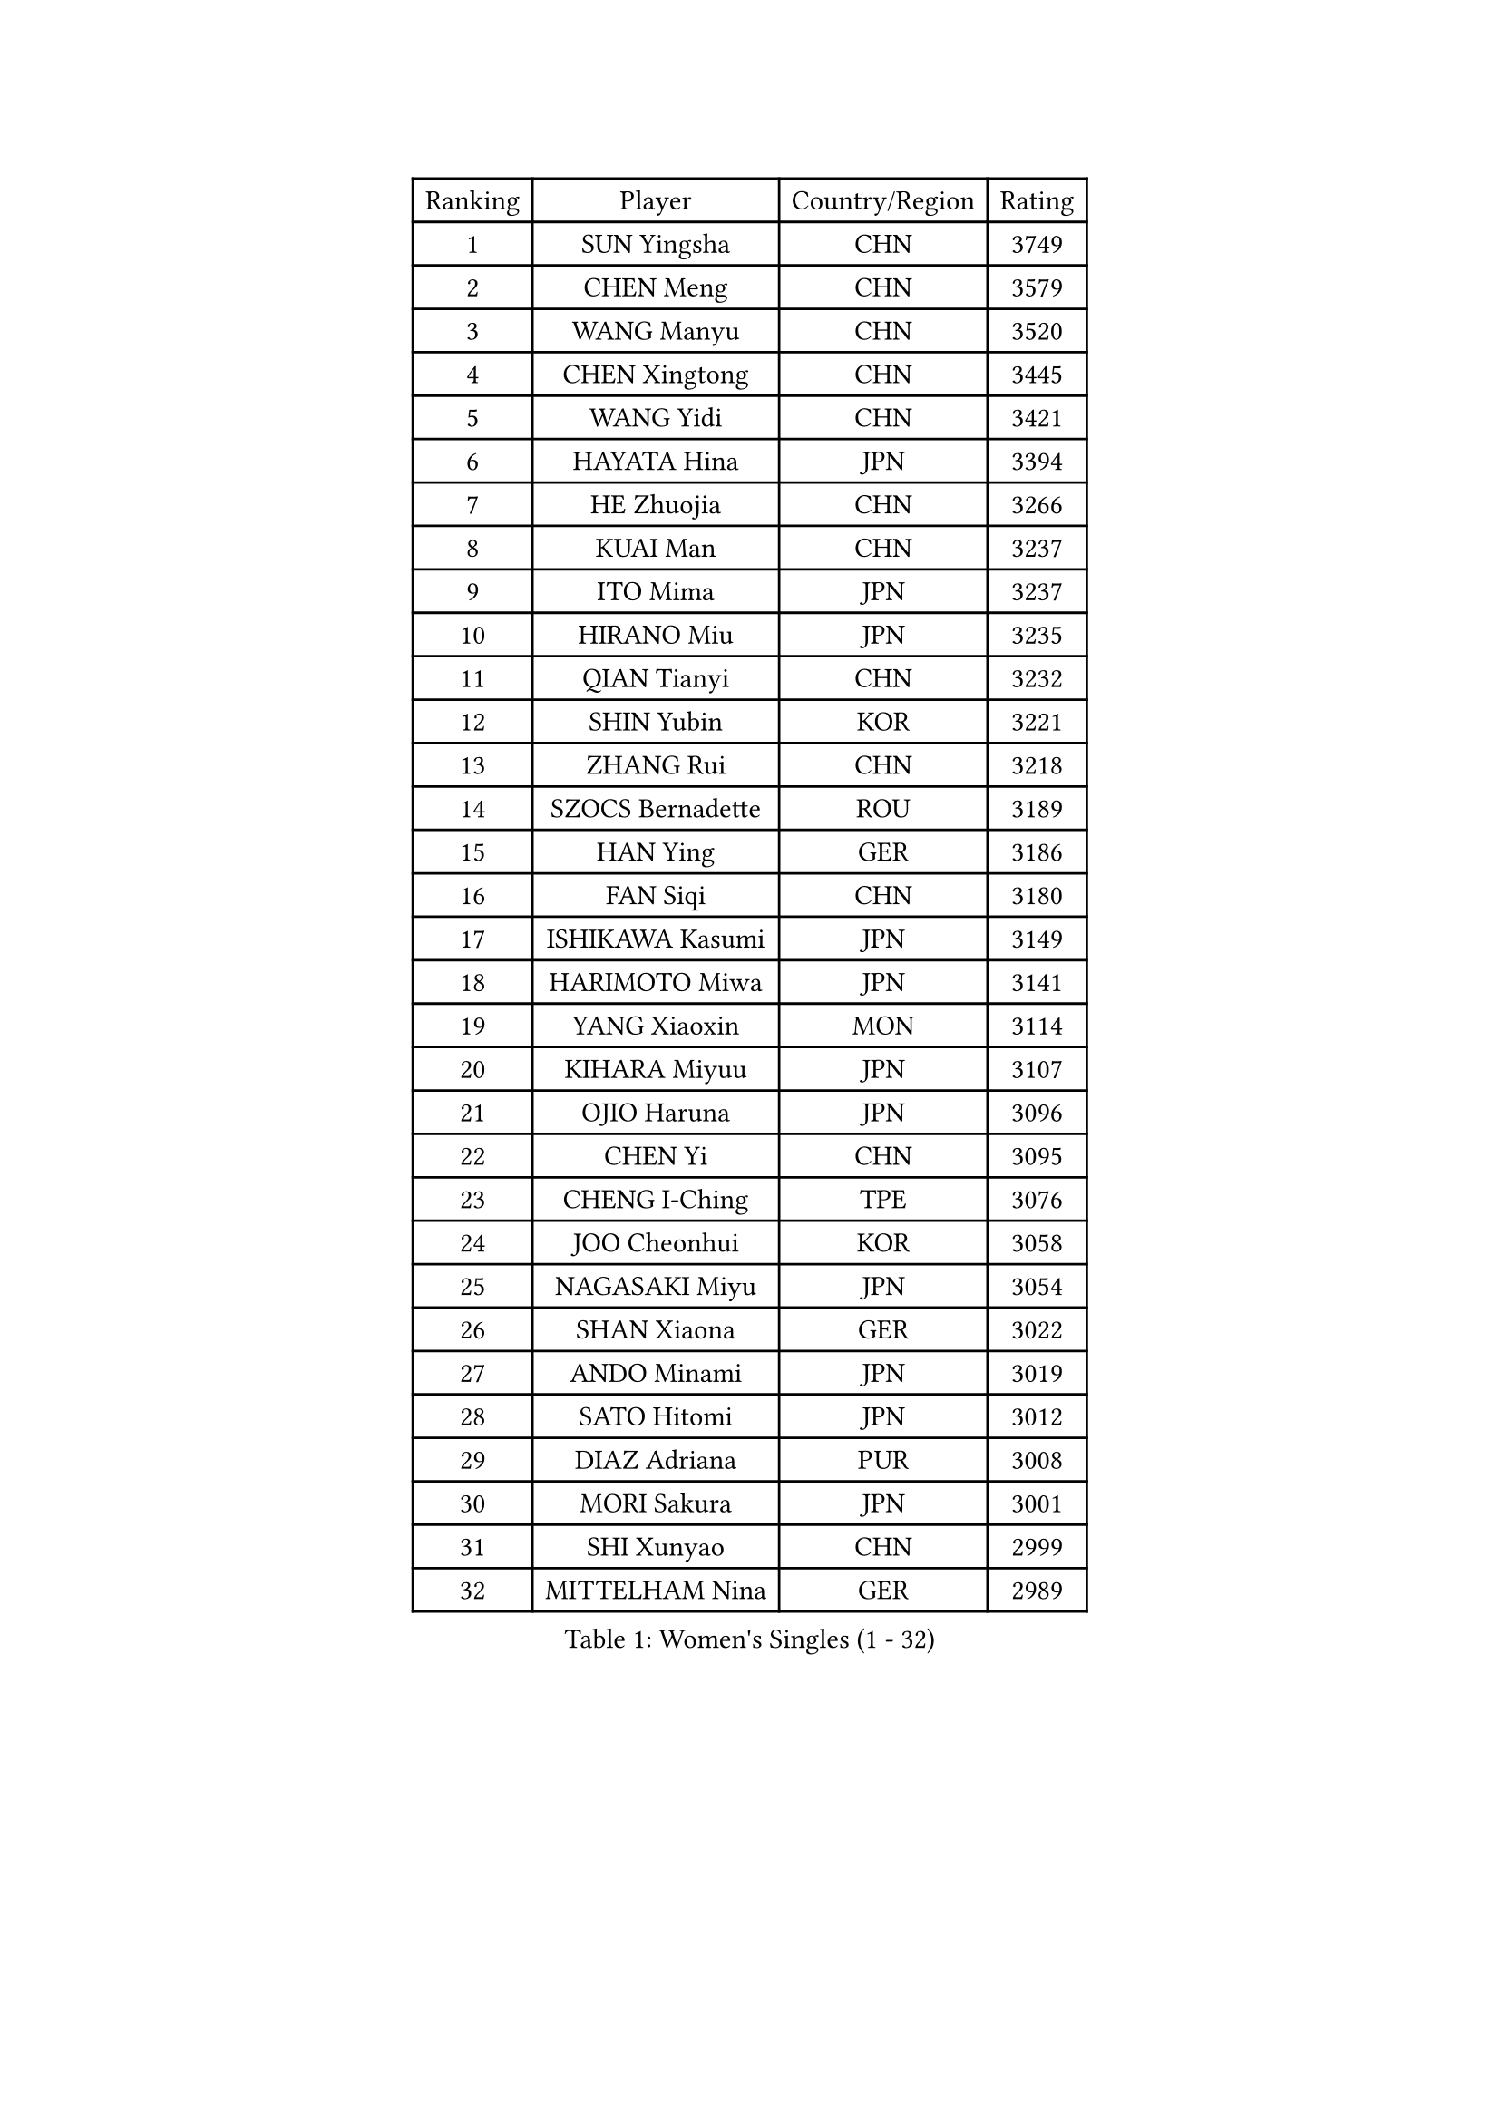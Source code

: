 
#set text(font: ("Courier New", "NSimSun"))
#figure(
  caption: "Women's Singles (1 - 32)",
    table(
      columns: 4,
      [Ranking], [Player], [Country/Region], [Rating],
      [1], [SUN Yingsha], [CHN], [3749],
      [2], [CHEN Meng], [CHN], [3579],
      [3], [WANG Manyu], [CHN], [3520],
      [4], [CHEN Xingtong], [CHN], [3445],
      [5], [WANG Yidi], [CHN], [3421],
      [6], [HAYATA Hina], [JPN], [3394],
      [7], [HE Zhuojia], [CHN], [3266],
      [8], [KUAI Man], [CHN], [3237],
      [9], [ITO Mima], [JPN], [3237],
      [10], [HIRANO Miu], [JPN], [3235],
      [11], [QIAN Tianyi], [CHN], [3232],
      [12], [SHIN Yubin], [KOR], [3221],
      [13], [ZHANG Rui], [CHN], [3218],
      [14], [SZOCS Bernadette], [ROU], [3189],
      [15], [HAN Ying], [GER], [3186],
      [16], [FAN Siqi], [CHN], [3180],
      [17], [ISHIKAWA Kasumi], [JPN], [3149],
      [18], [HARIMOTO Miwa], [JPN], [3141],
      [19], [YANG Xiaoxin], [MON], [3114],
      [20], [KIHARA Miyuu], [JPN], [3107],
      [21], [OJIO Haruna], [JPN], [3096],
      [22], [CHEN Yi], [CHN], [3095],
      [23], [CHENG I-Ching], [TPE], [3076],
      [24], [JOO Cheonhui], [KOR], [3058],
      [25], [NAGASAKI Miyu], [JPN], [3054],
      [26], [SHAN Xiaona], [GER], [3022],
      [27], [ANDO Minami], [JPN], [3019],
      [28], [SATO Hitomi], [JPN], [3012],
      [29], [DIAZ Adriana], [PUR], [3008],
      [30], [MORI Sakura], [JPN], [3001],
      [31], [SHI Xunyao], [CHN], [2999],
      [32], [MITTELHAM Nina], [GER], [2989],
    )
  )#pagebreak()

#set text(font: ("Courier New", "NSimSun"))
#figure(
  caption: "Women's Singles (33 - 64)",
    table(
      columns: 4,
      [Ranking], [Player], [Country/Region], [Rating],
      [33], [TAKAHASHI Bruna], [BRA], [2972],
      [34], [JEON Jihee], [KOR], [2964],
      [35], [LIU Weishan], [CHN], [2956],
      [36], [SUH Hyo Won], [KOR], [2954],
      [37], [LIU Jia], [AUT], [2944],
      [38], [ZENG Jian], [SGP], [2934],
      [39], [YUAN Jia Nan], [FRA], [2933],
      [40], [NI Xia Lian], [LUX], [2929],
      [41], [XU Yi], [CHN], [2929],
      [42], [GUO Yuhan], [CHN], [2924],
      [43], [QIN Yuxuan], [CHN], [2922],
      [44], [WANG Xiaotong], [CHN], [2915],
      [45], [LI Yake], [CHN], [2914],
      [46], [ZHU Chengzhu], [HKG], [2913],
      [47], [LEE Zion], [KOR], [2898],
      [48], [SAMARA Elizabeta], [ROU], [2893],
      [49], [BERGSTROM Linda], [SWE], [2888],
      [50], [KIM Hayeong], [KOR], [2885],
      [51], [LEE Eunhye], [KOR], [2883],
      [52], [WU Yangchen], [CHN], [2877],
      [53], [YU Fu], [POR], [2877],
      [54], [SAWETTABUT Suthasini], [THA], [2868],
      [55], [YANG Ha Eun], [KOR], [2862],
      [56], [WANG Amy], [USA], [2856],
      [57], [PARANANG Orawan], [THA], [2851],
      [58], [POLCANOVA Sofia], [AUT], [2845],
      [59], [BATRA Manika], [IND], [2843],
      [60], [HAN Feier], [CHN], [2842],
      [61], [XIAO Maria], [ESP], [2840],
      [62], [QI Fei], [CHN], [2838],
      [63], [SASAO Asuka], [JPN], [2838],
      [64], [SHAO Jieni], [POR], [2838],
    )
  )#pagebreak()

#set text(font: ("Courier New", "NSimSun"))
#figure(
  caption: "Women's Singles (65 - 96)",
    table(
      columns: 4,
      [Ranking], [Player], [Country/Region], [Rating],
      [65], [PAVADE Prithika], [FRA], [2821],
      [66], [FAN Shuhan], [CHN], [2820],
      [67], [CHOI Hyojoo], [KOR], [2817],
      [68], [SURJAN Sabina], [SRB], [2806],
      [69], [YANG Yiyun], [CHN], [2794],
      [70], [DRAGOMAN Andreea], [ROU], [2777],
      [71], [PYON Song Gyong], [PRK], [2773],
      [72], [PESOTSKA Margaryta], [UKR], [2765],
      [73], [DOO Hoi Kem], [HKG], [2763],
      [74], [ZHU Sibing], [CHN], [2761],
      [75], [KIM Nayeong], [KOR], [2753],
      [76], [KIM Byeolnim], [KOR], [2751],
      [77], [ZHANG Lily], [USA], [2742],
      [78], [WINTER Sabine], [GER], [2739],
      [79], [GODA Hana], [EGY], [2739],
      [80], [LIU Hsing-Yin], [TPE], [2731],
      [81], [DIACONU Adina], [ROU], [2727],
      [82], [WAN Yuan], [GER], [2722],
      [83], [AKAE Kaho], [JPN], [2708],
      [84], [NOMURA Moe], [JPN], [2707],
      [85], [MUKHERJEE Ayhika], [IND], [2707],
      [86], [CHEN Szu-Yu], [TPE], [2706],
      [87], [MUKHERJEE Sutirtha], [IND], [2705],
      [88], [ZHANG Xiangyu], [CHN], [2705],
      [89], [#text(gray, "SOO Wai Yam Minnie")], [HKG], [2702],
      [90], [LIU Yangzi], [AUS], [2701],
      [91], [ZONG Geman], [CHN], [2698],
      [92], [ZHANG Mo], [CAN], [2696],
      [93], [LI Yu-Jhun], [TPE], [2693],
      [94], [CHIEN Tung-Chuan], [TPE], [2692],
      [95], [CIOBANU Irina], [ROU], [2692],
      [96], [HUANG Yi-Hua], [TPE], [2690],
    )
  )#pagebreak()

#set text(font: ("Courier New", "NSimSun"))
#figure(
  caption: "Women's Singles (97 - 128)",
    table(
      columns: 4,
      [Ranking], [Player], [Country/Region], [Rating],
      [97], [BRATEYKO Solomiya], [UKR], [2686],
      [98], [BAJOR Natalia], [POL], [2679],
      [99], [CHANG Li Sian Alice], [MAS], [2676],
      [100], [YANG Huijing], [CHN], [2670],
      [101], [EERLAND Britt], [NED], [2669],
      [102], [GUISNEL Oceane], [FRA], [2654],
      [103], [HAPONOVA Hanna], [UKR], [2651],
      [104], [KALLBERG Christina], [SWE], [2646],
      [105], [ZARIF Audrey], [FRA], [2645],
      [106], [POTA Georgina], [HUN], [2643],
      [107], [CHASSELIN Pauline], [FRA], [2643],
      [108], [MESHREF Dina], [EGY], [2641],
      [109], [#text(gray, "SU Pei-Ling")], [TPE], [2640],
      [110], [GHORPADE Yashaswini], [IND], [2640],
      [111], [AKULA Sreeja], [IND], [2639],
      [112], [GHOSH Swastika], [IND], [2637],
      [113], [ZHANG Sofia-Xuan], [ESP], [2634],
      [114], [MALOBABIC Ivana], [CRO], [2634],
      [115], [MADARASZ Dora], [HUN], [2631],
      [116], [CHENG Hsien-Tzu], [TPE], [2630],
      [117], [STEFANOVA Nikoleta], [ITA], [2626],
      [118], [BALAZOVA Barbora], [SVK], [2621],
      [119], [KAMATH Archana Girish], [IND], [2620],
      [120], [SAWETTABUT Jinnipa], [THA], [2613],
      [121], [#text(gray, "MIGOT Marie")], [FRA], [2610],
      [122], [KAUFMANN Annett], [GER], [2609],
      [123], [MATELOVA Hana], [CZE], [2608],
      [124], [LUTZ Charlotte], [FRA], [2600],
      [125], [LUTZ Camille], [FRA], [2600],
      [126], [JI Eunchae], [KOR], [2589],
      [127], [LAY Jian Fang], [AUS], [2585],
      [128], [RAKOVAC Lea], [CRO], [2585],
    )
  )
